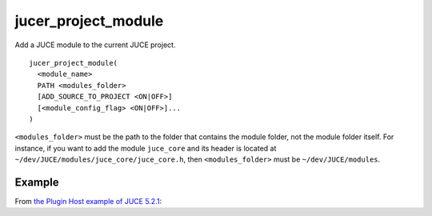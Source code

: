 .. # Copyright (C) 2017-2019  Alain Martin
.. #
.. # This file is part of FRUT.
.. #
.. # FRUT is free software: you can redistribute it and/or modify
.. # it under the terms of the GNU General Public License as published by
.. # the Free Software Foundation, either version 3 of the License, or
.. # (at your option) any later version.
.. #
.. # FRUT is distributed in the hope that it will be useful,
.. # but WITHOUT ANY WARRANTY; without even the implied warranty of
.. # MERCHANTABILITY or FITNESS FOR A PARTICULAR PURPOSE.  See the
.. # GNU General Public License for more details.
.. #
.. # You should have received a copy of the GNU General Public License
.. # along with FRUT.  If not, see <http://www.gnu.org/licenses/>.

jucer_project_module
====================

Add a JUCE module to the current JUCE project.

::

  jucer_project_module(
    <module_name>
    PATH <modules_folder>
    [ADD_SOURCE_TO_PROJECT <ON|OFF>]
    [<module_config_flag> <ON|OFF>]...
  )


``<modules_folder>`` must be the path to the folder that contains the module folder, not
the module folder itself. For instance, if you want to add the module ``juce_core`` and
its header is located at ``~/dev/JUCE/modules/juce_core/juce_core.h``, then
``<modules_folder>`` must be ``~/dev/JUCE/modules``.


Example
-------

From `the Plugin Host example of JUCE 5.2.1 <https://github.com/McMartin/FRUT/blob/
master/generated/JUCE-5.2.1/examples/audio%20plugin%20host/CMakeLists.txt#L86-L99>`_:

.. code-block:: cmake
  :lineno-start: 86

  jucer_project_module(
    juce_audio_processors
    PATH "../../modules"
    JUCE_PLUGINHOST_VST ON
    JUCE_PLUGINHOST_VST3 ON
    JUCE_PLUGINHOST_AU ON
  )

  jucer_project_module(
    juce_audio_utils
    PATH "../../modules"
    JUCE_USE_CDREADER OFF
    JUCE_USE_CDBURNER OFF
  )
